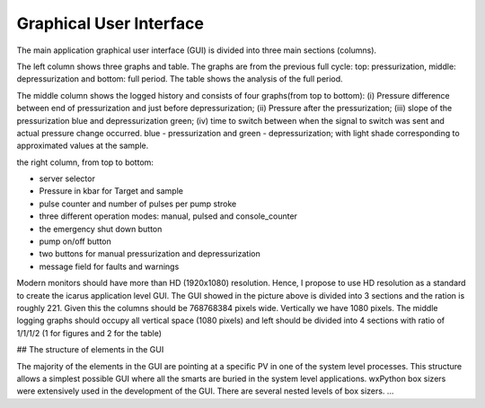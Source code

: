 ==========================
Graphical User Interface
==========================

.. image:: ../files/application-level-gui.png
  :width: 600
  :alt: application level graphical user interface

The main application graphical user interface (GUI) is divided into three main sections (columns).

The left column shows three graphs and table. The graphs are from the previous full cycle: top: pressurization, middle: depressurization and bottom: full period. The table shows the analysis of the full period.

The middle column shows the logged history and consists of four graphs(from top to bottom): (i) Pressure difference between end of pressurization and just before depressurization; (ii) Pressure after the pressurization; (iii) slope of the pressurization blue and depressurization green; (iv) time to switch between when the signal to switch was sent and actual pressure change occurred. blue - pressurization and green - depressurization; with light shade corresponding to approximated values at the sample.

the right column, from top to bottom:

* server selector
* Pressure in kbar for Target and sample
* pulse counter and number of pulses per pump stroke
* three different operation modes: manual, pulsed and console_counter
* the emergency shut down button
* pump on/off button
* two buttons for manual pressurization and depressurization
* message field for faults and warnings


Modern monitors should have more than HD (1920x1080) resolution. Hence, I propose to use HD resolution as a standard to create the icarus application level GUI. The GUI showed in the picture above is divided into 3 sections and the ration is roughly 2\2\1. Given this the columns should be 768\768\384 pixels wide. Vertically we have 1080 pixels. The middle logging graphs should occupy all vertical space (1080 pixels) and left should be divided into 4 sections with ratio of 1/1/1/2 (1 for figures and 2 for the table)





## The structure of elements in the GUI

The majority of the elements in the GUI are pointing at a specific PV in one of the system level processes. This structure allows a simplest possible GUI where all the smarts are buried in the system level applications. wxPython box sizers were extensively used in the development of the GUI. There are several nested levels of box sizers. ...
